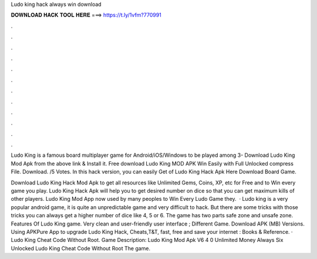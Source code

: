 Ludo king hack always win download



𝐃𝐎𝐖𝐍𝐋𝐎𝐀𝐃 𝐇𝐀𝐂𝐊 𝐓𝐎𝐎𝐋 𝐇𝐄𝐑𝐄 ===> https://t.ly/1vfm?770991



.



.



.



.



.



.



.



.



.



.



.



.

Ludo King is a famous board multiplayer game for Android/iOS/Windows to be played among 3- Download Ludo King Mod Apk from the above link & Install it. Free download Ludo King MOD APK Win Easily with Full Unlocked compress File. Download. /5 Votes. In this hack version, you can easily Get of Ludo King Hack Apk Here Download Board Game.

Download Ludo King Hack Mod Apk to get all resources like Unlimited Gems, Coins, XP, etc for Free and to Win every game you play. Ludo King Hack Apk will help you to get desired number on dice so that you can get maximum kills of other players. Ludo King Mod App now used by many peoples to Win Every Ludo Game they.  · Ludo king is a very popular android game, it is quite an unpredictable game and very difficult to hack. But there are some tricks with those tricks you can always get a higher number of dice like 4, 5 or 6. The game has two parts safe zone and unsafe zone. Features Of Ludo King game. Very clean and user-friendly user interface ; Different Game. Download APK (MB) Versions. Using APKPure App to upgrade Ludo King Hack, Cheats,T&T, fast, free and save your internet : Books & Reference. · Ludo King Cheat Code Without Root. Game Description: Ludo King Mod Apk V6 4 0 Unlimited Money Always Six Unlocked Ludo King Cheat Code Without Root The game.

